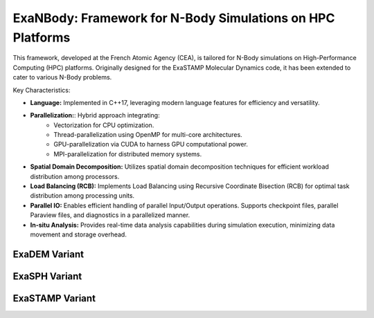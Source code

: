ExaNBody: Framework for N-Body Simulations on HPC Platforms
===========================================================

This framework, developed at the French Atomic Agency (CEA), is tailored for N-Body simulations on High-Performance Computing (HPC) platforms. Originally designed for the ExaSTAMP Molecular Dynamics code, it has been extended to cater to various N-Body problems.

Key Characteristics:

* **Language:** Implemented in C++17, leveraging modern language features for efficiency and versatility.

* **Parallelization:**: Hybrid approach integrating:
	* Vectorization for CPU optimization.
	* Thread-parallelization using OpenMP for multi-core architectures.
	* GPU-parallelization via CUDA to harness GPU computational power.
	* MPI-parallelization for distributed memory systems.
  
* **Spatial Domain Decomposition:** Utilizes spatial domain decomposition techniques for efficient workload distribution among processors.

* **Load Balancing (RCB):** Implements Load Balancing using Recursive Coordinate Bisection (RCB) for optimal task distribution among processing units.

* **Parallel IO:** Enables efficient handling of parallel Input/Output operations. Supports checkpoint files, parallel Paraview files, and diagnostics in a parallelized manner.

* **In-situ Analysis:** Provides real-time data analysis capabilities during simulation execution, minimizing data movement and storage overhead.


ExaDEM Variant
--------------

ExaSPH Variant
--------------

ExaSTAMP Variant
----------------
